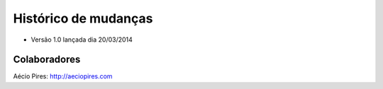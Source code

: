 Histórico de mudanças
=====================

* Versão 1.0 lançada dia 20/03/2014

Colaboradores
-------------

Aécio Pires: http://aeciopires.com

